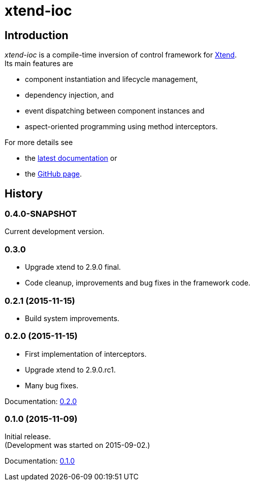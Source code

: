 = xtend-ioc
:icons: font

== Introduction

_xtend-ioc_ is a compile-time inversion of control framework for http://www.eclipse.org/xtend/[Xtend]. +
Its main features are

* component instantiation and lifecycle management,
* dependency injection, and
* event dispatching between component instances and
* aspect-oriented programming using method interceptors.

For more details see

* the link:latest/index.html[latest documentation] or
* the https://github.com/NorbertSandor/xtend-ioc[GitHub page].

== History

=== 0.4.0-SNAPSHOT

Current development version.

=== 0.3.0

* Upgrade xtend to 2.9.0 final.
* Code cleanup, improvements and bug fixes in the framework code.

=== 0.2.1 (2015-11-15)

* Build system improvements.

=== 0.2.0 (2015-11-15)

* First implementation of interceptors.
* Upgrade xtend to 2.9.0.rc1.
* Many bug fixes.

Documentation: link:0.2.0/index.html[0.2.0]

=== 0.1.0 (2015-11-09)

Initial release. +
(Development was started on 2015-09-02.)

Documentation: link:0.1.0/index.html[0.1.0]

++++
<script>
  (function(i,s,o,g,r,a,m){i['GoogleAnalyticsObject']=r;i[r]=i[r]||function(){
  (i[r].q=i[r].q||[]).push(arguments)},i[r].l=1*new Date();a=s.createElement(o),
  m=s.getElementsByTagName(o)[0];a.async=1;a.src=g;m.parentNode.insertBefore(a,m)
  })(window,document,'script','//www.google-analytics.com/analytics.js','ga');

  ga('create', 'UA-69896656-1', 'auto');
  ga('send', 'pageview');

</script>
++++
